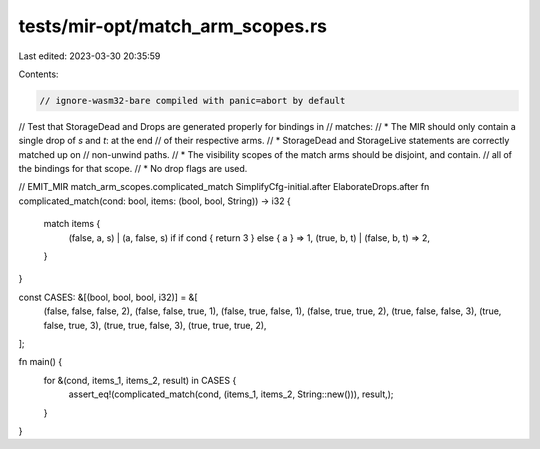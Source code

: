 tests/mir-opt/match_arm_scopes.rs
=================================

Last edited: 2023-03-30 20:35:59

Contents:

.. code-block:: rs

    // ignore-wasm32-bare compiled with panic=abort by default
// Test that StorageDead and Drops are generated properly for bindings in
// matches:
// * The MIR should only contain a single drop of `s` and `t`: at the end
//   of their respective arms.
// * StorageDead and StorageLive statements are correctly matched up on
//   non-unwind paths.
// * The visibility scopes of the match arms should be disjoint, and contain.
//   all of the bindings for that scope.
// * No drop flags are used.

// EMIT_MIR match_arm_scopes.complicated_match SimplifyCfg-initial.after ElaborateDrops.after
fn complicated_match(cond: bool, items: (bool, bool, String)) -> i32 {
    match items {
        (false, a, s) | (a, false, s) if if cond { return 3 } else { a } => 1,
        (true, b, t) | (false, b, t) => 2,
    }
}

const CASES: &[(bool, bool, bool, i32)] = &[
    (false, false, false, 2),
    (false, false, true, 1),
    (false, true, false, 1),
    (false, true, true, 2),
    (true, false, false, 3),
    (true, false, true, 3),
    (true, true, false, 3),
    (true, true, true, 2),
];

fn main() {
    for &(cond, items_1, items_2, result) in CASES {
        assert_eq!(complicated_match(cond, (items_1, items_2, String::new())), result,);
    }
}


